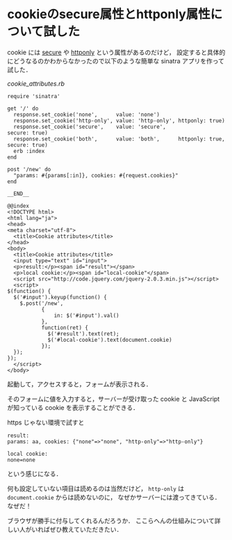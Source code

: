 * cookieのsecure属性とhttponly属性について試した

cookie には [[http://tools.ietf.org/html/rfc6265#section-5.2.5][secure]] や [[http://tools.ietf.org/html/rfc6265#section-5.2.6][httponly]] という属性があるのだけど，
設定すると具体的にどうなるのかわからなかったので以下のような簡単な sinatra アプリを作って試した．

[[cookie_attributes.rb]]
#+BEGIN_SRC
require 'sinatra'

get '/' do
  response.set_cookie('none',      value: 'none')
  response.set_cookie('http-only', value: 'http-only', httponly: true)
  response.set_cookie('secure',    value: 'secure',                    secure: true)
  response.set_cookie('both',      value: 'both',      httponly: true, secure: true)
  erb :index
end

post '/new' do
  "params: #{params[:in]}, cookies: #{request.cookies}"
end

__END__

@@index
<!DOCTYPE html>
<html lang="ja">
<head>
<meta charset="utf-8">
  <title>Cookie attributes</title>
</head>
<body>
  <title>Cookie attributes</title>
  <input type="text" id="input">
  <p>result:</p><span id="result"></span>
  <p>local cookie:</p><span id="local-cookie"</span>
  <script src="http://code.jquery.com/jquery-2.0.3.min.js"></script>
  <script>
$(function() {
  $('#input').keyup(function() {
    $.post('/new',
           {
               in: $('#input').val()
           },
           function(ret) {
             $('#result').text(ret);
             $('#local-cookie').text(document.cookie)
           });
  });
});
  </script>
</body>
#+END_SRC

起動して，アクセスすると，フォームが表示される．

そのフォームに値を入力すると，サーバーが受け取った cookie と JavaScript が知っている cookie を表示することができる．

https じゃない環境で試すと

#+BEGIN_SRC
result:
params: aa, cookies: {"none"=>"none", "http-only"=>"http-only"}

local cookie:
none=none
#+END_SRC

という感じになる．

何も設定していない項目は読めるのは当然だけど，
=http-only= は =document.cookie= からは読めないのに，
なぜかサーバーには渡ってきている．なぜだ！

ブラウザが勝手に付与してくれるんだろうか．
ここらへんの仕組みについて詳しい人がいればぜひ教えていただきたい．
